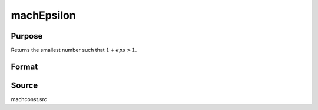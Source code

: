 
machEpsilon
==============================================

Purpose
----------------

Returns the smallest number such that :math:`1 + eps > 1`.

Format
----------------
.. function:: machEpsilon()

    :returns: eps (*scalar*), machine epsilon.

Source
------

machconst.src

